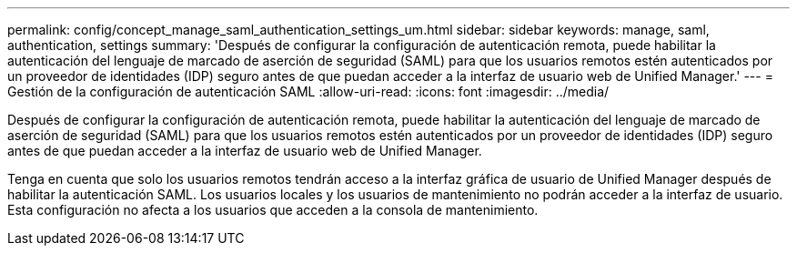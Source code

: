 ---
permalink: config/concept_manage_saml_authentication_settings_um.html 
sidebar: sidebar 
keywords: manage, saml, authentication, settings 
summary: 'Después de configurar la configuración de autenticación remota, puede habilitar la autenticación del lenguaje de marcado de aserción de seguridad (SAML) para que los usuarios remotos estén autenticados por un proveedor de identidades (IDP) seguro antes de que puedan acceder a la interfaz de usuario web de Unified Manager.' 
---
= Gestión de la configuración de autenticación SAML
:allow-uri-read: 
:icons: font
:imagesdir: ../media/


[role="lead"]
Después de configurar la configuración de autenticación remota, puede habilitar la autenticación del lenguaje de marcado de aserción de seguridad (SAML) para que los usuarios remotos estén autenticados por un proveedor de identidades (IDP) seguro antes de que puedan acceder a la interfaz de usuario web de Unified Manager.

Tenga en cuenta que solo los usuarios remotos tendrán acceso a la interfaz gráfica de usuario de Unified Manager después de habilitar la autenticación SAML. Los usuarios locales y los usuarios de mantenimiento no podrán acceder a la interfaz de usuario. Esta configuración no afecta a los usuarios que acceden a la consola de mantenimiento.
